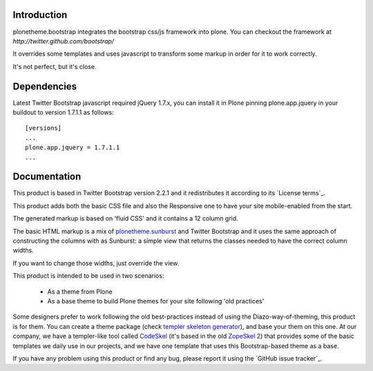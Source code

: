 Introduction
============

plonetheme.bootstrap integrates the bootstrap css/js framework
into plone. You can checkout the framework at `http://twitter.github.com/bootstrap/`

It overrides some templates and uses javascript to transform
some markup in order for it to work correctly.

It's not perfect, but it's close.

Dependencies
==============

Latest Twitter Bootstrap javascript required jQuery 1.7.x, you can install
it in Plone pinning plone.app.jquery in your buildout to version 1.7.1.1
as follows::

 [versions]
 ...
 plone.app.jquery = 1.7.1.1
 ...


Documentation
===============

This product is based in Twitter Bootstrap version 2.2.1 and it redistributes it
according to its `License terms`_.

This product adds both the basic CSS file and also the Responsive one to have
your site mobile-enabled from the start.

The generated markup is based on 'fluid CSS' and it contains a 12 column grid.

The basic HTML markup is a mix of `plonetheme.sunburst`_ and Twitter Bootstrap
and it uses the same approach of constructing the columns with as Sunburst:
a simple view that returns the classes needed to have the correct column widths.

If you want to change those widths, just override the view.

This product is intended to be used in two scenarios:

 - As a theme from Plone
 - As a base theme to build Plone themes for your site following 'old practices'

Some designers prefer to work following the old best-practices instead of using
the Diazo-way-of-theming, this product is for them. You can create a theme package
(check `templer skeleton generator`_), and base your them on this one. At our
company, we have a templer-like tool called `CodeSkel`_ (it's based in the old
`ZopeSkel 2`_) that provides some of the basic templates we daily use in our
projects, and we have one template that uses this Bootstrap-based theme as a base.

If you have any problem using this product or find any bug, please report it
using the `GitHub issue tracker`_.


.. _`Licencse terms`: https://github.com/twitter/bootstrap/blob/master/LICENSE
.. _`plonetheme.sunburst`: http://pypi.python.org/pypi/plonetheme.sunburst
.. _`templer skeleton generator`: http://templer-manual.readthedocs.org/en/latest/
.. _`CodeSkel`: http://pypi.python.org/pypi/CodeSkel
.. _`ZopeSkel 2`: http://pypi.python.org/pypi/ZopeSkel/2.21.2
.. _`GitHub issue tracker`_: https://github.com/collective/plonetheme.bootstrap/issues

